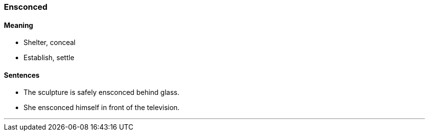 === Ensconced

==== Meaning

* Shelter, conceal
* Establish, settle

==== Sentences

* The sculpture is safely [.underline]#ensconced# behind glass.
* She [.underline]#ensconced# himself in front of the television.

'''
